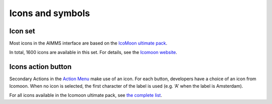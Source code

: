 .. raw:: html
  
  <style>
      h2:before {
        height: 5px;
        width: 80px;
        background: #000081;
        display: block;
        content: '';
        margin-bottom: 14px;
    }
  </style>

Icons and symbols
======================

Icon set
---------

Most icons in the AIMMS interface are based on the `IcoMoon ultimate pack <https://icomoon.io/preview-ultimate.html>`_.

In total, 1600 icons are available in this set. For details, see the `Icomoon website <https://icomoon.io/>`_.

.. image:: images/Icomoon-Examples@2x-1024x27.png

Icons action button
--------------------

.. image:: images/ActionButton_examples@2x-2.png

Secondary Actions in the `Action Menu <https://documentation.aimms.com/webui/page-settings.html#page-actions>`_ make use of an icon. 
For each button, developers have a choice of an icon from Icomoon. 
When no icon is selected, the first character of the label is used (e.g. ‘A’ when the label is Amsterdam).

For all icons available in the Icomoon ultimate pack, see `the complete list <https://icomoon.io/preview-ultimate.html>`__.
